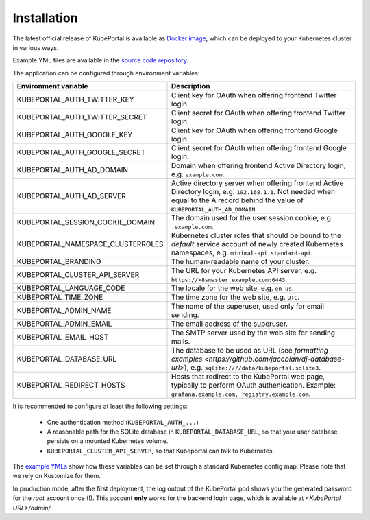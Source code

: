 .. installation:

Installation
############

The latest official release of KubePortal is available as `Docker image <https://hub.docker.com/r/troeger/kubeportal/>`__,
which can be deployed to your Kubernetes cluster in various ways.

Example YML files are available in the `source code repository <https://github.com/troeger/kubeportal/tree/master/deployment/k8s>`_.

The application can be configured through environment variables:

===================================== ============================================================================
Environment variable                  Description
===================================== ============================================================================
KUBEPORTAL_AUTH_TWITTER_KEY           Client key for OAuth when offering frontend Twitter login.
KUBEPORTAL_AUTH_TWITTER_SECRET        Client secret for OAuth when offering frontend Twitter login.
KUBEPORTAL_AUTH_GOOGLE_KEY            Client key for OAuth when offering frontend Google login.
KUBEPORTAL_AUTH_GOOGLE_SECRET         Client secret for OAuth when offering frontend Google login.
KUBEPORTAL_AUTH_AD_DOMAIN             Domain when offering frontend Active Directory login, e.g. ``example.com``.
KUBEPORTAL_AUTH_AD_SERVER             Active directory server when offering frontend Active Directory login, e.g. ``192.168.1.1``. Not needed when equal to the A record behind the value of ``KUBEPORTAL_AUTH_AD_DOMAIN``.
KUBEPORTAL_SESSION_COOKIE_DOMAIN      The domain used for the user session cookie, e.g. ``.example.com``.     
KUBEPORTAL_NAMESPACE_CLUSTERROLES     Kubernetes cluster roles that should be bound to the *default* service account of newly created Kubernetes namespaces, e.g. ``minimal-api,standard-api``.
KUBEPORTAL_BRANDING                   The human-readable name of your cluster.
KUBEPORTAL_CLUSTER_API_SERVER         The URL for your Kubernetes API server, e.g. ``https://k8smaster.example.com:6443``.
KUBEPORTAL_LANGUAGE_CODE              The locale for the web site, e.g. ``en-us``.
KUBEPORTAL_TIME_ZONE                  The time zone for the web site, e.g. ``UTC``.
KUBEPORTAL_ADMIN_NAME                 The name of the superuser, used only for email sending.
KUBEPORTAL_ADMIN_EMAIL                The email address of the superuser.
KUBEPORTAL_EMAIL_HOST                 The SMTP server used by the web site for sending mails.
KUBEPORTAL_DATABASE_URL               The database to be used as URL (see `formatting examples <https://github.com/jacobian/dj-database-url>`), e.g. ``sqlite:////data/kubeportal.sqlite3``. 
KUBEPORTAL_REDIRECT_HOSTS             Hosts that redirect to the KubePortal web page, typically to perform OAuth authenication. Example: ``grafana.example.com, registry.example.com``.
===================================== ============================================================================



It is recommended to configure at least the following settings:

  - One authentication method (``KUBEPORTAL_AUTH_...``)
  - A reasonable path for the SQLite database in ``KUBEPORTAL_DATABASE_URL``, so that your user database persists on a mounted Kubernetes volume.
  - ``KUBEPORTAL_CLUSTER_API_SERVER``, so that Kubeportal can talk to Kubernetes.

The `example YMLs <https://github.com/troeger/kubeportal/tree/master/deployment/k8s>`_ show how these variables can be set through a standard Kubernetes config map. Please note that we rely on
Kustomize for them.

In production mode, after the first deployment, the log output of the KubePortal pod shows you the generated password for the *root* account once (!).
This account **only** works for the backend login page, which is available at `<KubePortal URL>/admin/`.

